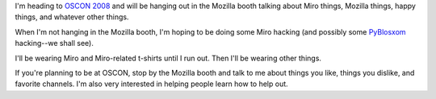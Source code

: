 .. title: Miro at OSCON 2008
.. slug: miro_at_oscon_2008
.. date: 2008-07-13 15:33:26
.. tags: miro, work

I'm heading to `OSCON
2008 <http://en.oreilly.com/oscon2008/public/content/home>`__ and will
be hanging out in the Mozilla booth talking about Miro things, Mozilla
things, happy things, and whatever other things.

When I'm not hanging in the Mozilla booth, I'm hoping to be doing some
Miro hacking (and possibly some
`PyBlosxom <http://pyblosxom.sourceforge.net/>`__ hacking--we shall
see).

I'll be wearing Miro and Miro-related t-shirts until I run out. Then
I'll be wearing other things.

If you're planning to be at OSCON, stop by the Mozilla booth and talk to
me about things you like, things you dislike, and favorite channels. I'm
also very interested in helping people learn how to help out.
